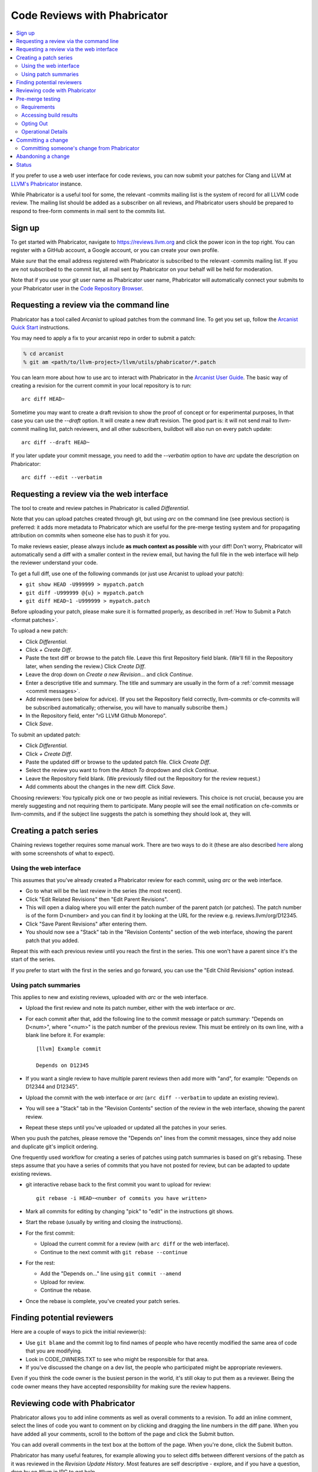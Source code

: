 .. _phabricator-reviews:

=============================
Code Reviews with Phabricator
=============================

.. contents::
  :local:

If you prefer to use a web user interface for code reviews, you can now submit
your patches for Clang and LLVM at `LLVM's Phabricator`_ instance.

While Phabricator is a useful tool for some, the relevant -commits mailing list
is the system of record for all LLVM code review. The mailing list should be
added as a subscriber on all reviews, and Phabricator users should be prepared
to respond to free-form comments in mail sent to the commits list.

Sign up
-------

To get started with Phabricator, navigate to `https://reviews.llvm.org`_ and
click the power icon in the top right. You can register with a GitHub account,
a Google account, or you can create your own profile.

Make *sure* that the email address registered with Phabricator is subscribed
to the relevant -commits mailing list. If you are not subscribed to the commit
list, all mail sent by Phabricator on your behalf will be held for moderation.

Note that if you use your git user name as Phabricator user name,
Phabricator will automatically connect your submits to your Phabricator user in
the `Code Repository Browser`_.

Requesting a review via the command line
----------------------------------------

Phabricator has a tool called *Arcanist* to upload patches from
the command line. To get you set up, follow the
`Arcanist Quick Start`_ instructions.

You may need to apply a fix to your arcanist repo in order to submit a patch:

.. code-block:: console

  % cd arcanist
  % git am <path/to/llvm-project>/llvm/utils/phabricator/*.patch

You can learn more about how to use arc to interact with
Phabricator in the `Arcanist User Guide`_.
The basic way of creating a revision for the current commit in your local
repository is to run:

::

  arc diff HEAD~


Sometime you may want to create a draft revision to show the proof of concept
or for experimental purposes, In that case you can use the `--draft` option. It
will create a new draft revision. The good part is: it will not send mail to
llvm-commit mailing list, patch reviewers, and all other subscribers, buildbot
will also run on every patch update:

::

  arc diff --draft HEAD~


If you later update your commit message, you need to add the `--verbatim`
option to have `arc` update the description on Phabricator:

::

  arc diff --edit --verbatim


.. _phabricator-request-review-web:

Requesting a review via the web interface
-----------------------------------------

The tool to create and review patches in Phabricator is called
*Differential*.

Note that you can upload patches created through git, but using `arc` on the
command line (see previous section) is preferred: it adds more metadata to
Phabricator which are useful for the pre-merge testing system and for
propagating attribution on commits when someone else has to push it for you.

To make reviews easier, please always include **as much context as
possible** with your diff! Don't worry, Phabricator
will automatically send a diff with a smaller context in the review
email, but having the full file in the web interface will help the
reviewer understand your code.

To get a full diff, use one of the following commands (or just use Arcanist
to upload your patch):

* ``git show HEAD -U999999 > mypatch.patch``
* ``git diff -U999999 @{u} > mypatch.patch``
* ``git diff HEAD~1 -U999999 > mypatch.patch``

Before uploading your patch, please make sure it is formatted properly, as
described in :ref:`How to Submit a Patch <format patches>`.

To upload a new patch:

* Click *Differential*.
* Click *+ Create Diff*.
* Paste the text diff or browse to the patch file. Leave this first Repository
  field blank. (We'll fill in the Repository later, when sending the review.)
  Click *Create Diff*.
* Leave the drop down on *Create a new Revision...* and click *Continue*.
* Enter a descriptive title and summary.  The title and summary are usually
  in the form of a :ref:`commit message <commit messages>`.
* Add reviewers (see below for advice). (If you set the Repository field
  correctly, llvm-commits or cfe-commits will be subscribed automatically;
  otherwise, you will have to manually subscribe them.)
* In the Repository field, enter "rG LLVM Github Monorepo".
* Click *Save*.

To submit an updated patch:

* Click *Differential*.
* Click *+ Create Diff*.
* Paste the updated diff or browse to the updated patch file. Click *Create Diff*.
* Select the review you want to from the *Attach To* dropdown and click
  *Continue*.
* Leave the Repository field blank. (We previously filled out the Repository
  for the review request.)
* Add comments about the changes in the new diff. Click *Save*.

Choosing reviewers: You typically pick one or two people as initial reviewers.
This choice is not crucial, because you are merely suggesting and not requiring
them to participate. Many people will see the email notification on cfe-commits
or llvm-commits, and if the subject line suggests the patch is something they
should look at, they will.

.. _creating-a-patch-series:

Creating a patch series
-----------------------

Chaining reviews together requires some manual work. There are two ways to do it
(these are also described `here <https://moz-conduit.readthedocs.io/en/latest/arcanist-user.html#series-of-commits>`_
along with some screenshots of what to expect).

.. _using-the-web-interface:

Using the web interface
^^^^^^^^^^^^^^^^^^^^^^^

This assumes that you've already created a Phabricator review for each commit,
using `arc` or the web interface.

* Go to what will be the last review in the series (the most recent).
* Click "Edit Related Revisions" then "Edit Parent Revisions".
* This will open a dialog where you will enter the patch number of the parent patch
  (or patches). The patch number is of the form D<number> and you can find it by
  looking at the URL for the review e.g. reviews.llvm/org/D12345.
* Click "Save Parent Revisions" after entering them.
* You should now see a "Stack" tab in the "Revision Contents" section of the web
  interface, showing the parent patch that you added.

Repeat this with each previous review until you reach the first in the series. This
one won't have a parent since it's the start of the series.

If you prefer to start with the first in the series and go forward, you can use the
"Edit Child Revisions" option instead.

.. _using-patch-summaries:

Using patch summaries
^^^^^^^^^^^^^^^^^^^^^

This applies to new and existing reviews, uploaded with `arc` or the web interface.

* Upload the first review and note its patch number, either with the web interface
  or `arc`.
* For each commit after that, add the following line to the commit message or patch
  summary: "Depends on D<num>", where "<num>" is the patch number of the previous review.
  This must be entirely on its own line, with a blank line before it.
  For example::

    [llvm] Example commit

    Depends on D12345

* If you want a single review to have multiple parent reviews then
  add more with "and", for example: "Depends on D12344 and D12345".
* Upload the commit with the web interface or `arc`
  (``arc diff --verbatim`` to update an existing review).
* You will see a "Stack" tab in the "Revision Contents" section of the review
  in the web interface, showing the parent review.
* Repeat these steps until you've uploaded or updated all the patches in
  your series.

When you push the patches, please remove the "Depends on" lines from the
commit messages, since they add noise and duplicate git's implicit ordering.

One frequently used workflow for creating a series of patches using patch summaries
is based on git's rebasing. These steps assume that you have a series of commits that
you have not posted for review, but can be adapted to update existing reviews.

* git interactive rebase back to the first commit you want to upload for review::

    git rebase -i HEAD~<number of commits you have written>

* Mark all commits for editing by changing "pick" to "edit" in the instructions
  git shows.
* Start the rebase (usually by writing and closing the instructions).
* For the first commit:

  - Upload the current commit for a review (with ``arc diff`` or the web
    interface).

  - Continue to the next commit with ``git rebase --continue``

* For the rest:

  - Add the "Depends on..." line using ``git commit --amend``

  - Upload for review.

  - Continue the rebase.

* Once the rebase is complete, you've created your patch series.

.. _finding-potential-reviewers:

Finding potential reviewers
---------------------------

Here are a couple of ways to pick the initial reviewer(s):

* Use ``git blame`` and the commit log to find names of people who have
  recently modified the same area of code that you are modifying.
* Look in CODE_OWNERS.TXT to see who might be responsible for that area.
* If you've discussed the change on a dev list, the people who participated
  might be appropriate reviewers.

Even if you think the code owner is the busiest person in the world, it's still
okay to put them as a reviewer. Being the code owner means they have accepted
responsibility for making sure the review happens.

Reviewing code with Phabricator
-------------------------------

Phabricator allows you to add inline comments as well as overall comments
to a revision. To add an inline comment, select the lines of code you want
to comment on by clicking and dragging the line numbers in the diff pane.
When you have added all your comments, scroll to the bottom of the page and
click the Submit button.

You can add overall comments in the text box at the bottom of the page.
When you're done, click the Submit button.

Phabricator has many useful features, for example allowing you to select
diffs between different versions of the patch as it was reviewed in the
*Revision Update History*. Most features are self descriptive - explore, and
if you have a question, drop by on #llvm in IRC to get help.

Note that as e-mail is the system of reference for code reviews, and some
people prefer it over a web interface, we do not generate automated mail
when a review changes state, for example by clicking "Accept Revision" in
the web interface. Thus, please type LGTM into the comment box to accept
a change from Phabricator.

.. _pre-merge-testing:

Pre-merge testing
-----------------

The pre-merge tests are a continuous integration (CI) workflow. The workflow
checks the patches uploaded to Phabricator before a user merges them to the main
branch - thus the term *pre-merge testing*.

When a user uploads a patch to Phabricator, Phabricator triggers the checks and
then displays the results. This way bugs in a patch are contained during the
code review stage and do not pollute the main branch.

Our goal with pre-merge testing is to report most true problems while strongly
minimizing the number of false positive reports.  Our goal is that problems
reported are always actionable.  If you notice a false positive, please report
it so that we can identify the cause.

If you notice issues or have an idea on how to improve pre-merge checks, please
`create a new issue <https://github.com/google/llvm-premerge-checks/issues/new>`_
or give a ❤️ to an existing one.

Requirements
^^^^^^^^^^^^

To get a patch on Phabricator tested, the build server must be able to apply the
patch to the checked out git repository. Please make sure that either:

* You set a git hash as ``sourceControlBaseRevision`` in Phabricator which is
  available on the GitHub repository,
* **or** you define the dependencies of your patch in Phabricator,
* **or** your patch can be applied to the main branch.

Only then can the build server apply the patch locally and run the builds and
tests.

Accessing build results
^^^^^^^^^^^^^^^^^^^^^^^
Phabricator will automatically trigger a build for every new patch you upload or
modify. Phabricator shows the build results at the top of the entry. Clicking on
the links (in the red box) will show more details:

  .. image:: Phabricator_premerge_results.png

The CI will compile and run tests, run clang-format and clang-tidy on lines
changed.

If a unit test failed, this is shown below the build status. You can also expand
the unit test to see the details:

  .. image:: Phabricator_premerge_unit_tests.png

Opting Out
^^^^^^^^^^

In case you want to opt-out entirely of pre-merge testing, add yourself to the
`OPT OUT project <https://reviews.llvm.org/project/view/83/>`_.  If you decide
to opt-out, please let us know why, so we might be able to improve in the future.

Operational Details
^^^^^^^^^^^^^^^^^^^

The code responsible for running the pre-merge flow can be found in the `external
repository <https://github.com/google/llvm-premerge-checks>`_.  For enhancement
ideas and most bugs, please file an issue on said repository.  For immediate
operational problems, the point of contact is
`Mikhail Goncharov <mailto:goncharo@google.com>`_.

Background on the pre-merge infrastructure can be found in `this 2020 DevMeeting
talk <https://llvm.org/devmtg/2020-09/slides/Goncharov-Pre-merge_checks.pdf>`_

Committing a change
-------------------

Once a patch has been reviewed and approved on Phabricator it can then be
committed to trunk. If you do not have commit access, someone has to
commit the change for you (with attribution). It is sufficient to add
a comment to the approved review indicating you cannot commit the patch
yourself. If you have commit access, there are multiple workflows to commit the
change. Whichever method you follow it is recommended that your commit message
ends with the line:

::

  Differential Revision: <URL>

where ``<URL>`` is the URL for the code review, starting with
``https://reviews.llvm.org/``.

This allows people reading the version history to see the review for
context. This also allows Phabricator to detect the commit, close the
review, and add a link from the review to the commit.

Note that if you use the Arcanist tool the ``Differential Revision`` line will
be added automatically. If you don't want to use Arcanist, you can add the
``Differential Revision`` line (as the last line) to the commit message
yourself.

Using the Arcanist tool can simplify the process of committing reviewed code as
it will retrieve reviewers, the ``Differential Revision``, etc from the review
and place it in the commit message. You may also commit an accepted change
directly using ``git push``, per the section in the :ref:`getting started
guide <commit_from_git>`.

Note that if you commit the change without using Arcanist and forget to add the
``Differential Revision`` line to your commit message then it is recommended
that you close the review manually. In the web UI, under "Leap Into Action" put
the git revision number in the Comment, set the Action to "Close Revision" and
click Submit.  Note the review must have been Accepted first.

Committing someone's change from Phabricator
^^^^^^^^^^^^^^^^^^^^^^^^^^^^^^^^^^^^^^^^^^^^

On a clean Git repository on an up to date ``main`` branch run the
following (where ``<Revision>`` is the Phabricator review number):

::

  arc patch D<Revision>


This will create a new branch called ``arcpatch-D<Revision>`` based on the
current ``main`` and will create a commit corresponding to ``D<Revision>`` with a
commit message derived from information in the Phabricator review.

Check you are happy with the commit message and amend it if necessary.
For example, ensure the 'Author' property of the commit is set to the original author.
You can use a command to correct the author property if it is incorrect:

::

  git commit --amend --author="John Doe <jdoe@llvm.org>"

Then, make sure the commit is up-to-date, and commit it. This can be done by running
the following:

::

  git pull --rebase https://github.com/llvm/llvm-project.git main
  git show # Ensure the patch looks correct.
  ninja check-$whatever # Rerun the appropriate tests if needed.
  git push https://github.com/llvm/llvm-project.git HEAD:main


Abandoning a change
-------------------

If you decide you should not commit the patch, you should explicitly abandon
the review so that reviewers don't think it is still open. In the web UI,
scroll to the bottom of the page where normally you would enter an overall
comment. In the drop-down Action list, which defaults to "Comment," you should
select "Abandon Revision" and then enter a comment explaining why. Click the
Submit button to finish closing the review.

Status
------

Please let us know whether you like it and what could be improved! We're still
working on setting up a bug tracker, but you can email klimek-at-google-dot-com
and chandlerc-at-gmail-dot-com and CC the llvm-dev mailing list with questions
until then. We also could use help implementing improvements. This sadly is
really painful and hard because the Phabricator codebase is in PHP and not as
testable as you might like. However, we've put exactly what we're deploying up
on an `llvm-reviews GitHub project`_ where folks can hack on it and post pull
requests. We're looking into what the right long-term hosting for this is, but
note that it is a derivative of an existing open source project, and so not
trivially a good fit for an official LLVM project.

.. _LLVM's Phabricator: https://reviews.llvm.org
.. _`https://reviews.llvm.org`: https://reviews.llvm.org
.. _Code Repository Browser: https://reviews.llvm.org/diffusion/
.. _Arcanist Quick Start: https://secure.phabricator.com/book/phabricator/article/arcanist_quick_start/
.. _Arcanist User Guide: https://secure.phabricator.com/book/phabricator/article/arcanist/
.. _llvm-reviews GitHub project: https://github.com/r4nt/llvm-reviews/
